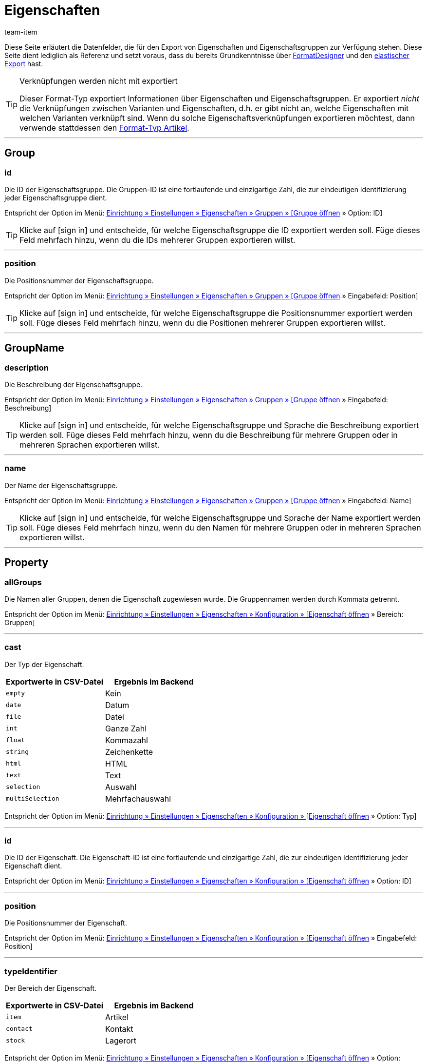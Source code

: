 = Eigenschaften
:keywords: Eigenschaft exportieren, Eigenschaften exportieren, Exportieren Eigenschaft, Exportieren Eigenschaften, Eigenschaft Export, Eigenschaften Export, Eigenschaft-Export, Eigenschaften-Export, Export Eigenschaft, Export Eigenschaften, Eigenschaftsexport, Eigenschaftenexport, Eigenschaftexport
:page-aliases: eigenschaften.adoc
:author: team-item

////
zuletzt bearbeitet 03.08.2021
////

Diese Seite erläutert die Datenfelder, die für den Export von Eigenschaften und Eigenschaftsgruppen zur Verfügung stehen.
Diese Seite dient lediglich als Referenz und setzt voraus, dass du bereits Grundkenntnisse über xref:daten:FormatDesigner.adoc#[FormatDesigner] und den xref:daten:elastischer-export.adoc#[elastischer Export] hast.

[TIP]
.Verknüpfungen werden nicht mit exportiert
====
Dieser Format-Typ exportiert Informationen über Eigenschaften und Eigenschaftsgruppen.
Er exportiert _nicht_ die Verknüpfungen zwischen Varianten und Eigenschaften, d.h. er gibt nicht an, welche Eigenschaften mit welchen Varianten verknüpft sind.
Wenn du solche Eigenschaftsverknüpfungen exportieren möchtest, dann verwende stattdessen den xref:daten:artikel.adoc#1600[Format-Typ Artikel].
====

'''
[#100]
== Group

=== id

Die ID der Eigenschaftsgruppe.
Die Gruppen-ID ist eine fortlaufende und einzigartige Zahl, die zur eindeutigen Identifizierung jeder Eigenschaftsgruppe dient.

Entspricht der Option im Menü: xref:artikel:eigenschaften.adoc#1200[Einrichtung » Einstellungen » Eigenschaften » Gruppen » [Gruppe öffnen] » Option: ID]

[TIP]
Klicke auf icon:sign-in[role="darkGrey"] und entscheide, für welche Eigenschaftsgruppe die ID exportiert werden soll.
Füge dieses Feld mehrfach hinzu, wenn du die IDs mehrerer Gruppen exportieren willst.

'''
=== position

Die Positionsnummer der Eigenschaftsgruppe.

Entspricht der Option im Menü: xref:artikel:eigenschaften.adoc#1200[Einrichtung » Einstellungen » Eigenschaften » Gruppen » [Gruppe öffnen] » Eingabefeld: Position]

[TIP]
Klicke auf icon:sign-in[role="darkGrey"] und entscheide, für welche Eigenschaftsgruppe die Positionsnummer exportiert werden soll.
Füge dieses Feld mehrfach hinzu, wenn du die Positionen mehrerer Gruppen exportieren willst.

'''
[#200]
== GroupName

=== description

Die Beschreibung der Eigenschaftsgruppe.

Entspricht der Option im Menü: xref:artikel:eigenschaften.adoc#1200[Einrichtung » Einstellungen » Eigenschaften » Gruppen » [Gruppe öffnen] » Eingabefeld: Beschreibung]

[TIP]
Klicke auf icon:sign-in[role="darkGrey"] und entscheide, für welche Eigenschaftsgruppe und Sprache die Beschreibung exportiert werden soll.
Füge dieses Feld mehrfach hinzu, wenn du die Beschreibung für mehrere Gruppen oder in mehreren Sprachen exportieren willst.

'''
=== name

Der Name der Eigenschaftsgruppe.

Entspricht der Option im Menü: xref:artikel:eigenschaften.adoc#1200[Einrichtung » Einstellungen » Eigenschaften » Gruppen » [Gruppe öffnen] » Eingabefeld: Name]

[TIP]
Klicke auf icon:sign-in[role="darkGrey"] und entscheide, für welche Eigenschaftsgruppe und Sprache der Name exportiert werden soll.
Füge dieses Feld mehrfach hinzu, wenn du den Namen für mehrere Gruppen oder in mehreren Sprachen exportieren willst.

'''
[#300]
== Property

=== allGroups

Die Namen aller Gruppen, denen die Eigenschaft zugewiesen wurde.
Die Gruppennamen werden durch Kommata getrennt.

Entspricht der Option im Menü: xref:artikel:eigenschaften.adoc#600[Einrichtung » Einstellungen » Eigenschaften » Konfiguration » [Eigenschaft öffnen] » Bereich: Gruppen]

'''
=== cast

Der Typ der Eigenschaft.

[cols="1,1"]
|===
|Exportwerte in CSV-Datei |Ergebnis im Backend

|`empty`
|Kein

|`date`
|Datum

|`file`
|Datei

|`int`
|Ganze Zahl

|`float`
|Kommazahl

|`string`
|Zeichenkette

|`html`
|HTML

|`text`
|Text

|`selection`
|Auswahl

|`multiSelection`
|Mehrfachauswahl
|===

Entspricht der Option im Menü: xref:artikel:eigenschaften.adoc#600[Einrichtung » Einstellungen » Eigenschaften » Konfiguration » [Eigenschaft öffnen] » Option: Typ]

'''
=== id

Die ID der Eigenschaft.
Die Eigenschaft-ID ist eine fortlaufende und einzigartige Zahl, die zur eindeutigen Identifizierung jeder Eigenschaft dient.

Entspricht der Option im Menü: xref:artikel:eigenschaften.adoc#600[Einrichtung » Einstellungen » Eigenschaften » Konfiguration » [Eigenschaft öffnen] » Option: ID]

'''
=== position

Die Positionsnummer der Eigenschaft.

Entspricht der Option im Menü: xref:artikel:eigenschaften.adoc#600[Einrichtung » Einstellungen » Eigenschaften » Konfiguration » [Eigenschaft öffnen] » Eingabefeld: Position]

'''
=== typeIdentifier

Der Bereich der Eigenschaft.

[cols="1,1"]
|===
|Exportwerte in CSV-Datei |Ergebnis im Backend

|`item`
|Artikel

|`contact`
|Kontakt

|`stock`
|Lagerort
|===

Entspricht der Option im Menü: xref:artikel:eigenschaften.adoc#600[Einrichtung » Einstellungen » Eigenschaften » Konfiguration » [Eigenschaft öffnen] » Option: Bereich]

[#400]
== PropertyName

=== description

Die Beschreibung der Eigenschaft.

Entspricht der Option im Menü: xref:artikel:eigenschaften.adoc#600[Einrichtung » Einstellungen » Eigenschaften » Konfiguration » [Eigenschaft öffnen] » Eingabefeld: Beschreibung]

[TIP]
Klicke auf icon:sign-in[role="darkGrey"] und entscheide, für welche Sprache die Beschreibung exportiert werden soll.
Füge dieses Feld mehrfach hinzu, wenn du die Beschreibung in mehreren Sprachen exportieren willst.

'''
=== name

Der Name der Eigenschaft.

Entspricht der Option im Menü: xref:artikel:eigenschaften.adoc#600[Einrichtung » Einstellungen » Eigenschaften » Konfiguration » [Eigenschaft öffnen] » Eingabefeld: Name]

[TIP]
Klicke auf icon:sign-in[role="darkGrey"] und entscheide, für welche Sprache der Name exportiert werden soll.
Füge dieses Feld mehrfach hinzu, wenn du den Namen in mehreren Sprachen exportieren willst.


'''
[#500]
== custom_value

Für den Export von eigenen Werten stehen die in <<tabelle-felder-eigenschaften-eigene-werte>> aufgelisteten Felder zur Verfügung.

[[tabelle-felder-eigenschaften-eigene-werte]]
.Felder für Export von eigenen Werten
[cols="1,3"]
|===
|Feld |Erläuterung

|custom_value
|Eigener Wert
|===

[#600]
== date
Für den Export des aktuellen Datums steht das in <<tabelle-feld-datum>> aufgeführte Feld zur Verfügung. Für weitere Informationen siehe link:http://php.net/manual/de/function.date.php[hier^].

[[tabelle-feld-datum]]
.Feld für Export des aktuellen Datums
[cols="1,3"]
|===
|Feld |Erläuterung

|date
|Aktuelles Datum
|===
